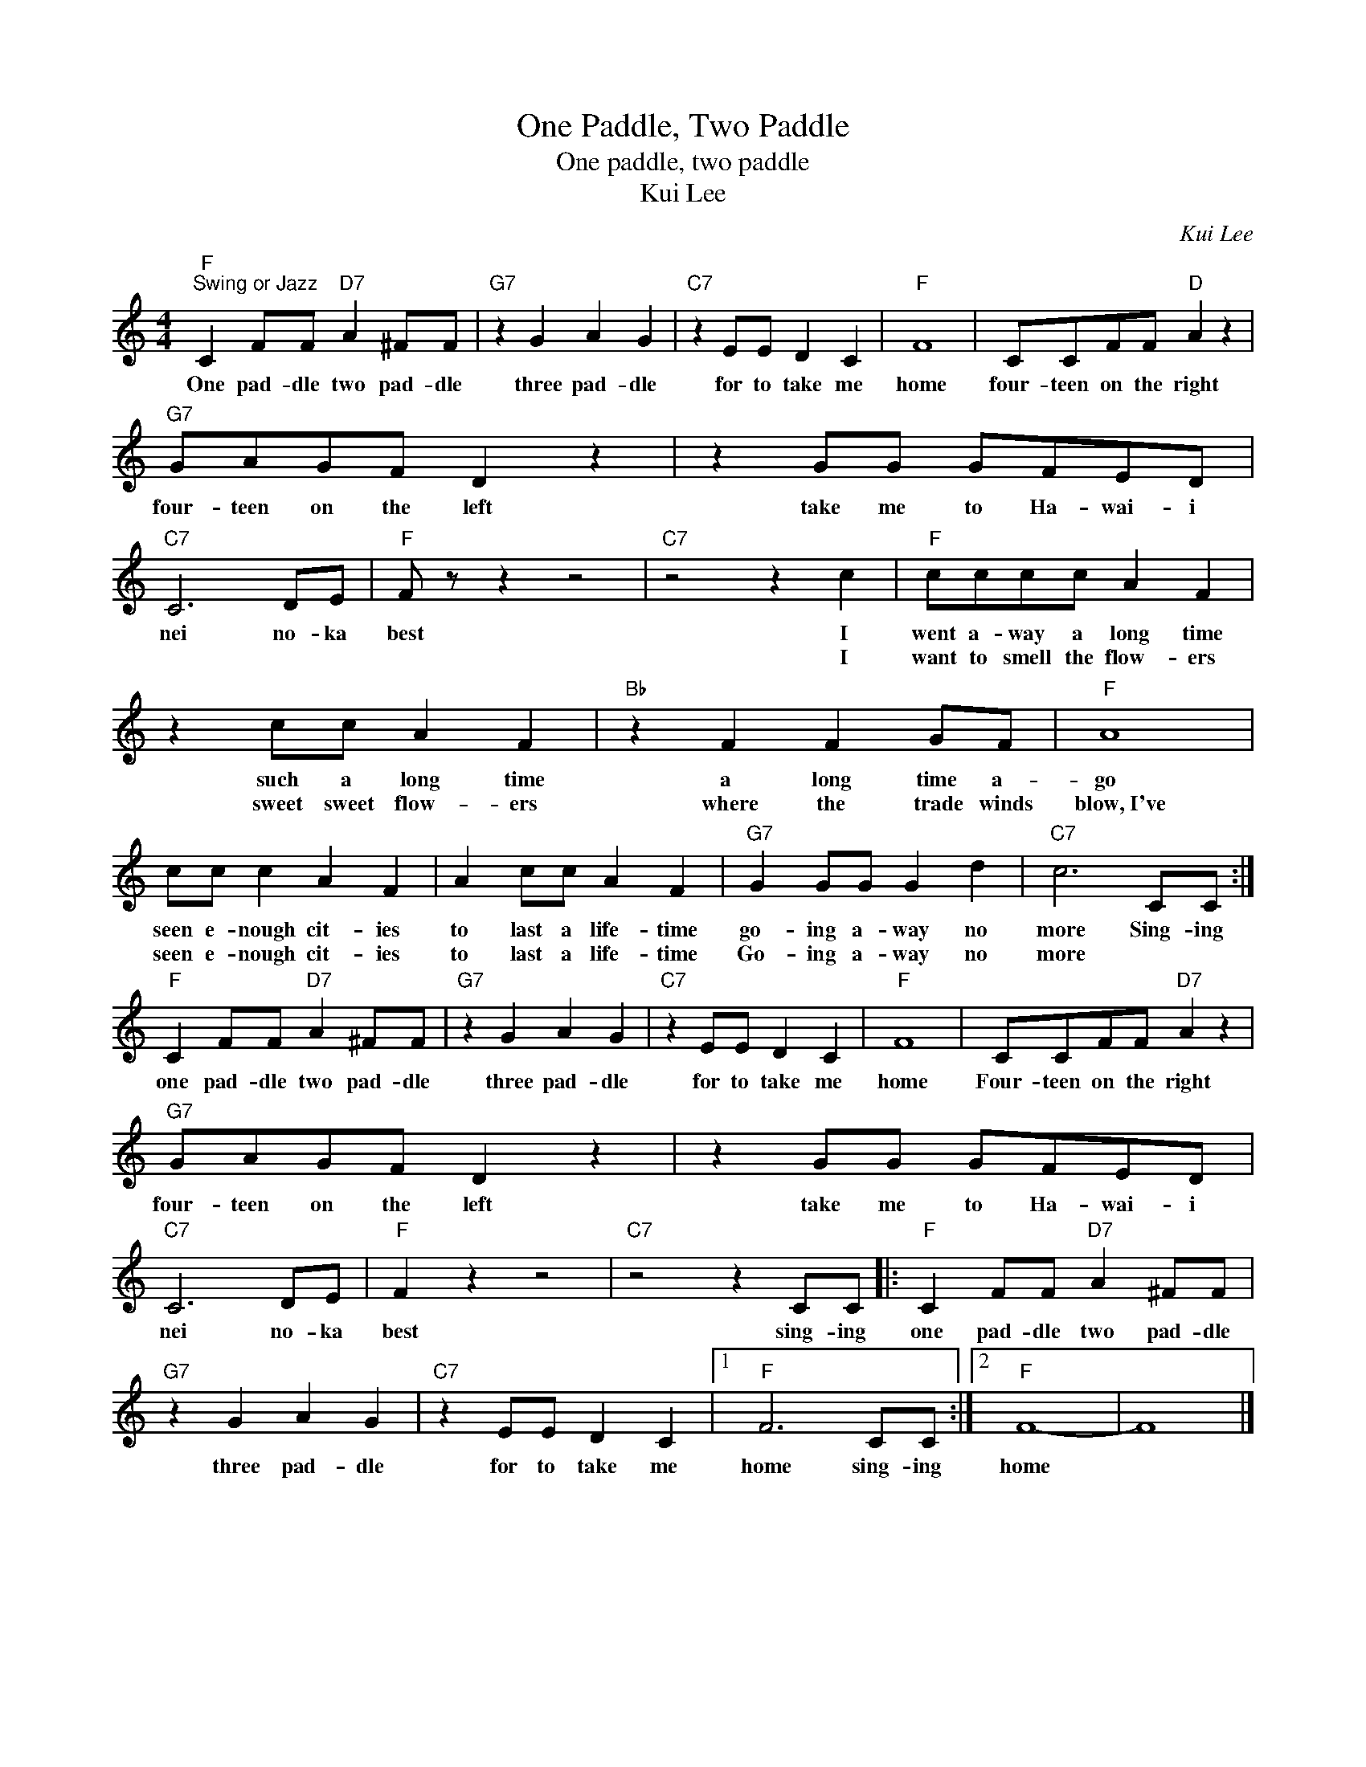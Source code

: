 X:1
T:One Paddle, Two Paddle
T:One paddle, two paddle
T:Kui Lee
C:Kui Lee
Z:All Rights Reserved
L:1/8
M:4/4
K:C
V:1 treble 
%%MIDI program 4
V:1
"F""^Swing or Jazz" C2 FF"D7" A2 ^FF |"G7" z2 G2 A2 G2 |"C7" z2 EE D2 C2 |"F" F8 | CCFF"D" A2 z2 | %5
w: One pad- dle two pad- dle|three pad- dle|for to take me|home|four- teen on the right|
w: |||||
"G7" GAGF D2 z2 | z2 GG GFED |"C7" C6 DE |"F" F z z2 z4 |"C7" z4 z2 c2 |"F" cccc A2 F2 | %11
w: four- teen on the left|take me to Ha- wai- i|nei no- ka|best|I|went a- way a long time|
w: ||||I|want to smell the flow- ers|
 z2 cc A2 F2 |"Bb" z2 F2 F2 GF |"F" A8 | cc c2 A2 F2 | A2 cc A2 F2 |"G7" G2 GG G2 d2 |"C7" c6 CC :| %18
w: such a long time|a long time a-|go|seen e- nough cit- ies|to last a life- time|go- ing a- way no|more Sing- ing|
w: sweet sweet flow- ers|where the trade winds|blow,~I've|seen e- nough cit- ies|to last a life- time|Go- ing a- way no|more * *|
"F" C2 FF"D7" A2 ^FF |"G7" z2 G2 A2 G2 |"C7" z2 EE D2 C2 |"F" F8 | CCFF"D7" A2 z2 | %23
w: one pad- dle two pad- dle|three pad- dle|for to take me|home|Four- teen on the right|
w: |||||
"G7" GAGF D2 z2 | z2 GG GFED |"C7" C6 DE |"F" F2 z2 z4 |"C7" z4 z2 CC |:"F" C2 FF"D7" A2 ^FF | %29
w: four- teen on the left|take me to Ha- wai- i|nei no- ka|best|sing- ing|one pad- dle two pad- dle|
w: ||||||
"G7" z2 G2 A2 G2 |"C7" z2 EE D2 C2 |1"F" F6 CC :|2"F" F8- | F8 |] %34
w: three pad- dle|for to take me|home sing- ing|home||
w: |||||

